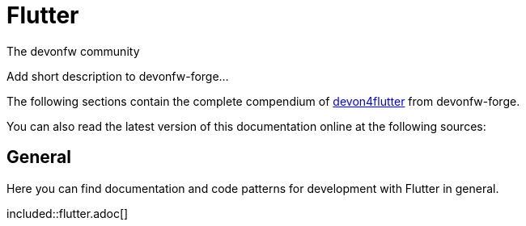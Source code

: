 = Flutter

:description: comprehensive documentation for development with Flutter by devonfw-forge.
:doctype: book
:toc:
:toc-title: Table of Contents
:idprefix:
:idseparator: -
:reproducible:
:source-highlighter: rouge
:listing-caption: Listing
:chapter-label:
The devonfw community

Add short description to devonfw-forge...

The following sections contain the complete compendium of https://github.com/devonfw-forge/devon4flutter[devon4flutter] from devonfw-forge.

You can also read the latest version of this documentation online at the following sources:

//Replace this Quarkus example with the Flutter link:

== General
Here you can find documentation and code patterns for development with Flutter in general.

included::flutter.adoc[]
